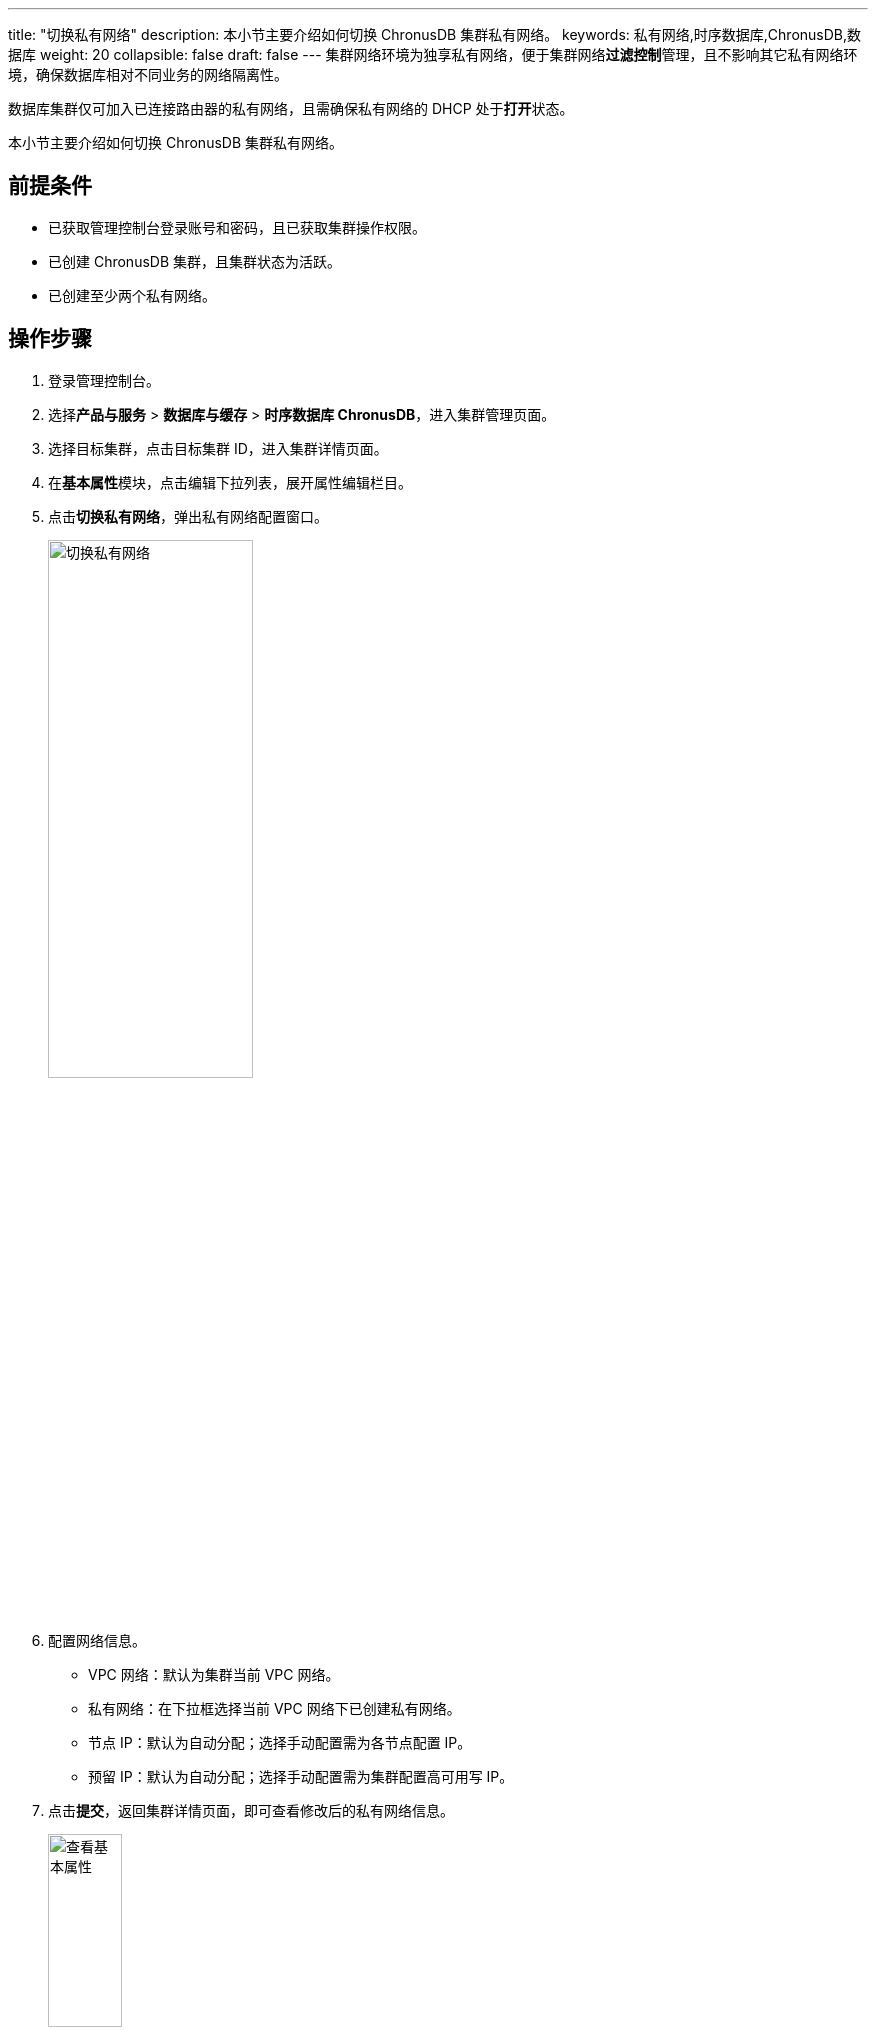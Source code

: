 ---
title: "切换私有网络"
description: 本小节主要介绍如何切换 ChronusDB 集群私有网络。 
keywords: 私有网络,时序数据库,ChronusDB,数据库 
weight: 20
collapsible: false
draft: false
---
集群网络环境为独享私有网络，便于集群网络**过滤控制**管理，且不影响其它私有网络环境，确保数据库相对不同业务的网络隔离性。

数据库集群仅可加入已连接路由器的私有网络，且需确保私有网络的 DHCP 处于**打开**状态。

本小节主要介绍如何切换 ChronusDB 集群私有网络。

== 前提条件

* 已获取管理控制台登录账号和密码，且已获取集群操作权限。
* 已创建 ChronusDB 集群，且集群状态为``活跃``。
* 已创建至少两个私有网络。

== 操作步骤

. 登录管理控制台。
. 选择**产品与服务** > *数据库与缓存* > *时序数据库 ChronusDB*，进入集群管理页面。
. 选择目标集群，点击目标集群 ID，进入集群详情页面。
. 在**基本属性**模块，点击编辑下拉列表，展开属性编辑栏目。
. 点击**切换私有网络**，弹出私有网络配置窗口。
+
image::/images/cloud_service/database/chronusdb/change_vxnet.png[切换私有网络,50%]

. 配置网络信息。
 ** VPC 网络：默认为集群当前 VPC 网络。
 ** 私有网络：在下拉框选择当前 VPC 网络下已创建私有网络。
 ** 节点 IP：默认为``自动分配``；选择``手动配置``需为各节点配置 IP。
 ** 预留 IP：默认为``自动分配``；选择``手动配置``需为集群配置高可用写 IP。
. 点击**提交**，返回集群详情页面，即可查看修改后的私有网络信息。
+
image::/images/cloud_service/database/chronusdb/check_basic_info.png[查看基本属性,30%]
